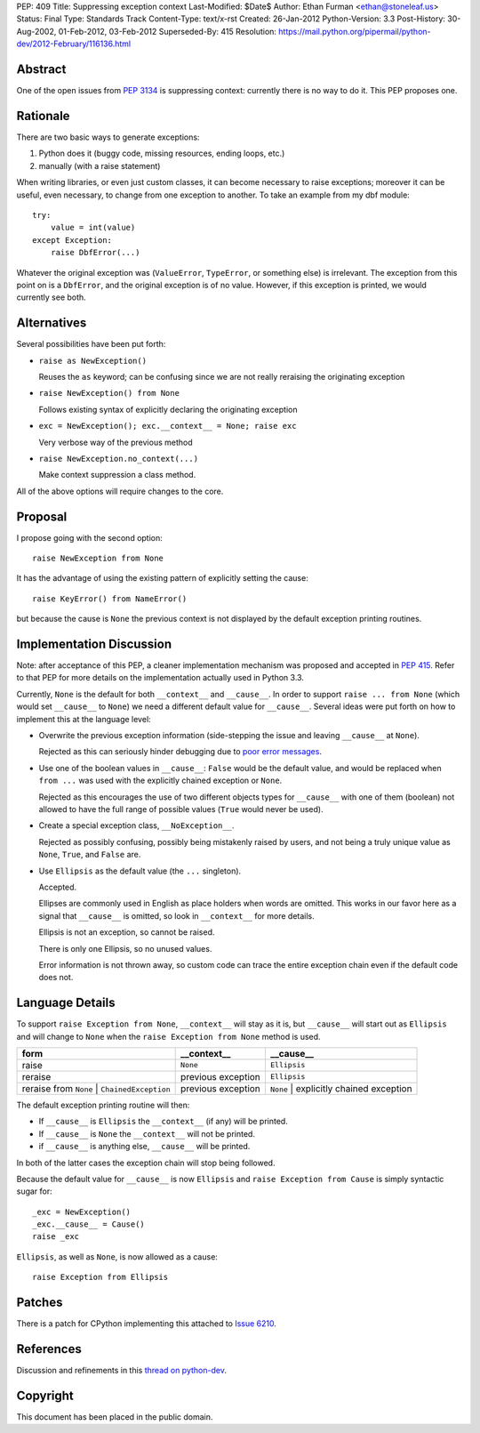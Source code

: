 PEP: 409
Title: Suppressing exception context
Last-Modified: $Date$
Author: Ethan Furman <ethan@stoneleaf.us>
Status: Final
Type: Standards Track
Content-Type: text/x-rst
Created: 26-Jan-2012
Python-Version: 3.3
Post-History: 30-Aug-2002, 01-Feb-2012, 03-Feb-2012
Superseded-By: 415
Resolution: https://mail.python.org/pipermail/python-dev/2012-February/116136.html


Abstract
========

One of the open issues from :pep:`3134` is suppressing context:  currently
there is no way to do it.  This PEP proposes one.


Rationale
=========

There are two basic ways to generate exceptions:

1) Python does it (buggy code, missing resources, ending loops, etc.)

2) manually (with a raise statement)

When writing libraries, or even just custom classes, it can become
necessary to raise exceptions; moreover it can be useful, even
necessary, to change from one exception to another.  To take an example
from my dbf module::

    try:
        value = int(value)
    except Exception:
        raise DbfError(...)

Whatever the original exception was (``ValueError``, ``TypeError``, or
something else) is irrelevant.  The exception from this point on is a
``DbfError``, and the original exception is of no value.  However, if
this exception is printed, we would currently see both.


Alternatives
============
Several possibilities have been put forth:

* ``raise as NewException()``

  Reuses the ``as`` keyword; can be confusing since we are not really
  reraising the originating exception

* ``raise NewException() from None``

  Follows existing syntax of explicitly declaring the originating
  exception

* ``exc = NewException(); exc.__context__ = None; raise exc``

  Very verbose way of the previous method

* ``raise NewException.no_context(...)``

  Make context suppression a class method.

All of the above options will require changes to the core.


Proposal
========

I propose going with the second option::

    raise NewException from None

It has the advantage of using the existing pattern of explicitly setting
the cause::

    raise KeyError() from NameError()

but because the cause is ``None`` the previous context is not displayed
by the default exception printing routines.


Implementation Discussion
=========================

Note: after acceptance of this PEP, a cleaner implementation mechanism
was proposed and accepted in :pep:`415`. Refer to that PEP for more
details on the implementation actually used in Python 3.3.

Currently, ``None`` is the default for both ``__context__`` and ``__cause__``.
In order to support ``raise ... from None`` (which would set ``__cause__`` to
``None``) we need a different default value for ``__cause__``.  Several ideas
were put forth on how to implement this at the language level:

* Overwrite the previous exception information (side-stepping the issue and
  leaving ``__cause__`` at ``None``).

  Rejected as this can seriously hinder debugging due to
  `poor error messages`_.

* Use one of the boolean values in ``__cause__``:  ``False`` would be the
  default value, and would be replaced when ``from ...`` was used with the
  explicitly chained exception or ``None``.

  Rejected as this encourages the use of two different objects types for
  ``__cause__`` with one of them (boolean) not allowed to have the full range
  of possible values (``True`` would never be used).

* Create a special exception class, ``__NoException__``.

  Rejected as possibly confusing, possibly being mistakenly raised by users,
  and not being a truly unique value as ``None``, ``True``, and ``False`` are.

* Use ``Ellipsis`` as the default value (the ``...`` singleton).

  Accepted.

  Ellipses are commonly used in English as place holders when words are
  omitted.  This works in our favor here as a signal that ``__cause__`` is
  omitted, so look in ``__context__`` for more details.

  Ellipsis is not an exception, so cannot be raised.

  There is only one Ellipsis, so no unused values.

  Error information is not thrown away, so custom code can trace the entire
  exception chain even if the default code does not.


Language Details
================

To support ``raise Exception from None``, ``__context__`` will stay as it is,
but ``__cause__`` will start out as ``Ellipsis`` and will change to ``None``
when the ``raise Exception from None`` method is used.

============================================  ==================  =======================================
form                                          __context__         __cause__
============================================  ==================  =======================================
raise                                         ``None``            ``Ellipsis``
reraise                                       previous exception  ``Ellipsis``
reraise from ``None`` | ``ChainedException``  previous exception  ``None`` | explicitly chained exception
============================================  ==================  =======================================

The default exception printing routine will then:

* If ``__cause__`` is ``Ellipsis`` the ``__context__`` (if any) will be
  printed.

* If ``__cause__`` is ``None`` the ``__context__`` will not be printed.

* if ``__cause__`` is anything else, ``__cause__`` will be printed.

In both of the latter cases the exception chain will stop being followed.

Because the default value for ``__cause__`` is now ``Ellipsis`` and ``raise
Exception from Cause`` is simply syntactic sugar for::

    _exc = NewException()
    _exc.__cause__ = Cause()
    raise _exc

``Ellipsis``, as well as ``None``, is now allowed as a cause::

    raise Exception from Ellipsis


Patches
=======

There is a patch for CPython implementing this attached to `Issue 6210`_.


References
==========

Discussion and refinements in this `thread on python-dev`_.

.. _poor error messages:
   http://bugs.python.org/msg152294
.. _issue 6210:
   http://bugs.python.org/issue6210
.. _Thread on python-dev:
   https://mail.python.org/pipermail/python-dev/2012-January/115838.html


Copyright
=========

This document has been placed in the public domain.
